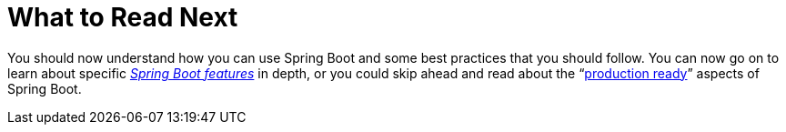 [[using.whats-next]]
= What to Read Next
:page-section-summary-toc: 1

You should now understand how you can use Spring Boot and some best practices that you should follow.
You can now go on to learn about specific _xref:features.adoc[Spring Boot features]_ in depth, or you could skip ahead and read about the "`xref:howto/actuator.adoc[production ready]`" aspects of Spring Boot.
